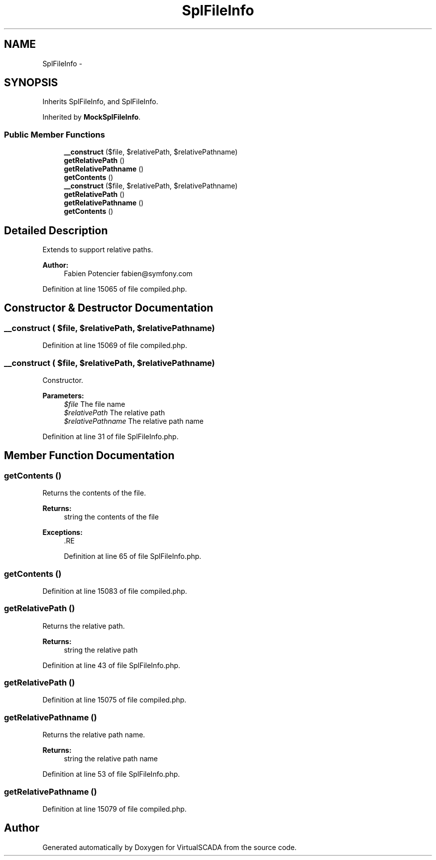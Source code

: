 .TH "SplFileInfo" 3 "Tue Apr 14 2015" "Version 1.0" "VirtualSCADA" \" -*- nroff -*-
.ad l
.nh
.SH NAME
SplFileInfo \- 
.SH SYNOPSIS
.br
.PP
.PP
Inherits SplFileInfo, and SplFileInfo\&.
.PP
Inherited by \fBMockSplFileInfo\fP\&.
.SS "Public Member Functions"

.in +1c
.ti -1c
.RI "\fB__construct\fP ($file, $relativePath, $relativePathname)"
.br
.ti -1c
.RI "\fBgetRelativePath\fP ()"
.br
.ti -1c
.RI "\fBgetRelativePathname\fP ()"
.br
.ti -1c
.RI "\fBgetContents\fP ()"
.br
.ti -1c
.RI "\fB__construct\fP ($file, $relativePath, $relativePathname)"
.br
.ti -1c
.RI "\fBgetRelativePath\fP ()"
.br
.ti -1c
.RI "\fBgetRelativePathname\fP ()"
.br
.ti -1c
.RI "\fBgetContents\fP ()"
.br
.in -1c
.SH "Detailed Description"
.PP 
Extends  to support relative paths\&.
.PP
\fBAuthor:\fP
.RS 4
Fabien Potencier fabien@symfony.com 
.RE
.PP

.PP
Definition at line 15065 of file compiled\&.php\&.
.SH "Constructor & Destructor Documentation"
.PP 
.SS "__construct ( $file,  $relativePath,  $relativePathname)"

.PP
Definition at line 15069 of file compiled\&.php\&.
.SS "__construct ( $file,  $relativePath,  $relativePathname)"
Constructor\&.
.PP
\fBParameters:\fP
.RS 4
\fI$file\fP The file name 
.br
\fI$relativePath\fP The relative path 
.br
\fI$relativePathname\fP The relative path name 
.RE
.PP

.PP
Definition at line 31 of file SplFileInfo\&.php\&.
.SH "Member Function Documentation"
.PP 
.SS "getContents ()"
Returns the contents of the file\&.
.PP
\fBReturns:\fP
.RS 4
string the contents of the file
.RE
.PP
\fBExceptions:\fP
.RS 4
\fI\fP .RE
.PP

.PP
Definition at line 65 of file SplFileInfo\&.php\&.
.SS "getContents ()"

.PP
Definition at line 15083 of file compiled\&.php\&.
.SS "getRelativePath ()"
Returns the relative path\&.
.PP
\fBReturns:\fP
.RS 4
string the relative path 
.RE
.PP

.PP
Definition at line 43 of file SplFileInfo\&.php\&.
.SS "getRelativePath ()"

.PP
Definition at line 15075 of file compiled\&.php\&.
.SS "getRelativePathname ()"
Returns the relative path name\&.
.PP
\fBReturns:\fP
.RS 4
string the relative path name 
.RE
.PP

.PP
Definition at line 53 of file SplFileInfo\&.php\&.
.SS "getRelativePathname ()"

.PP
Definition at line 15079 of file compiled\&.php\&.

.SH "Author"
.PP 
Generated automatically by Doxygen for VirtualSCADA from the source code\&.
